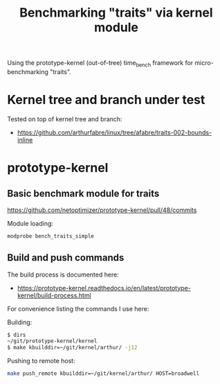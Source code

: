 #+Title: Benchmarking "traits" via kernel module

Using the prototype-kernel (out-of-tree) time_bench framework for
micro-benchmarking "traits".

* Kernel tree and branch under test

Tested on top of kernel tree and branch:
 - https://github.com/arthurfabre/linux/tree/afabre/traits-002-bounds-inline

* prototype-kernel

** Basic benchmark module for traits

https://github.com/netoptimizer/prototype-kernel/pull/48/commits

Module loading:
#+begin_src sh
modprobe bench_traits_simple
#+end_src

** Build and push commands

The build process is documented here:
 - https://prototype-kernel.readthedocs.io/en/latest/prototype-kernel/build-process.html

For convenience listing the commands I use here:

Building:
#+begin_src sh
  $ dirs
  ~/git/prototype-kernel/kernel
  $ make kbuilddir=~/git/kernel/arthur/ -j12
#+end_src

Pushing to remote host:
#+begin_src sh
make push_remote kbuilddir=~/git/kernel/arthur/ HOST=broadwell
#+end_src

